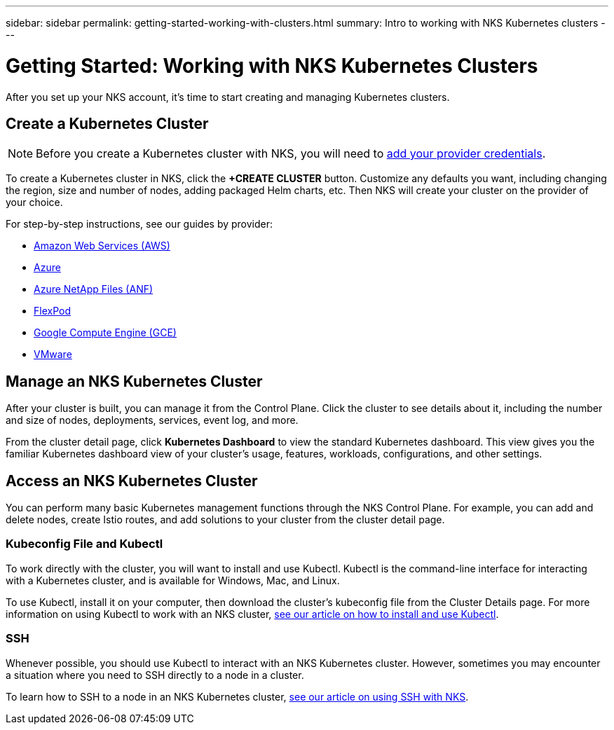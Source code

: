 ---
sidebar: sidebar
permalink: getting-started-working-with-clusters.html
summary: Intro to working with NKS Kubernetes clusters
---

= Getting Started: Working with NKS Kubernetes Clusters

After you set up your NKS account, it's time to start creating and managing Kubernetes clusters.

== Create a Kubernetes Cluster

NOTE: Before you create a Kubernetes cluster with NKS, you will need to https://docs.netapp.com/us-en/kubernetes-service/getting-started-add-credentials.html[add your provider credentials].

To create a Kubernetes cluster in NKS, click the **+CREATE CLUSTER** button. Customize any defaults you want, including changing the region, size and number of nodes, adding packaged Helm charts, etc. Then NKS will create your cluster on the provider of your choice.

For step-by-step instructions, see our guides by provider:

* link:create-aws-cluster.html[Amazon Web Services (AWS)]
* link:create-azure-cluster.html[Azure]
* link:create-anf-cluster.html[Azure NetApp Files (ANF)]
* link:create-flexpod-cluster.html[FlexPod]
* link:create-gce-cluster.html[Google Compute Engine (GCE)]
* link:create-vmware-cluster.html[VMware]

== Manage an NKS Kubernetes Cluster

After your cluster is built, you can manage it from the Control Plane. Click the cluster to see details about it, including the number and size of nodes, deployments, services, event log, and more.

From the cluster detail page, click **Kubernetes Dashboard** to view the standard Kubernetes dashboard. This view gives you the familiar Kubernetes dashboard view of your cluster's usage, features, workloads, configurations, and other settings.

== Access an NKS Kubernetes Cluster

You can perform many basic Kubernetes management functions through the NKS Control Plane. For example, you can add and delete nodes, create Istio routes, and add solutions to your cluster from the cluster detail page.

=== Kubeconfig File and Kubectl

To work directly with the cluster, you will want to install and use Kubectl. Kubectl is the command-line interface for interacting with a Kubernetes cluster, and is available for Windows, Mac, and Linux.

To use Kubectl, install it on your computer, then download the cluster's kubeconfig file from the Cluster Details page. For more information on using Kubectl to work with an NKS cluster, link:install-kubectl-to-control-a-kubernetes-cluster.html[see our article on how to install and use Kubectl].

=== SSH

Whenever possible, you should use Kubectl to interact with an NKS Kubernetes cluster. However, sometimes you may encounter a situation where you need to SSH directly to a node in a cluster.

To learn how to SSH to a node in an NKS Kubernetes cluster, link:ssh-to-a-node-in-an-nks-cluster.html[see our article on using SSH with NKS].
